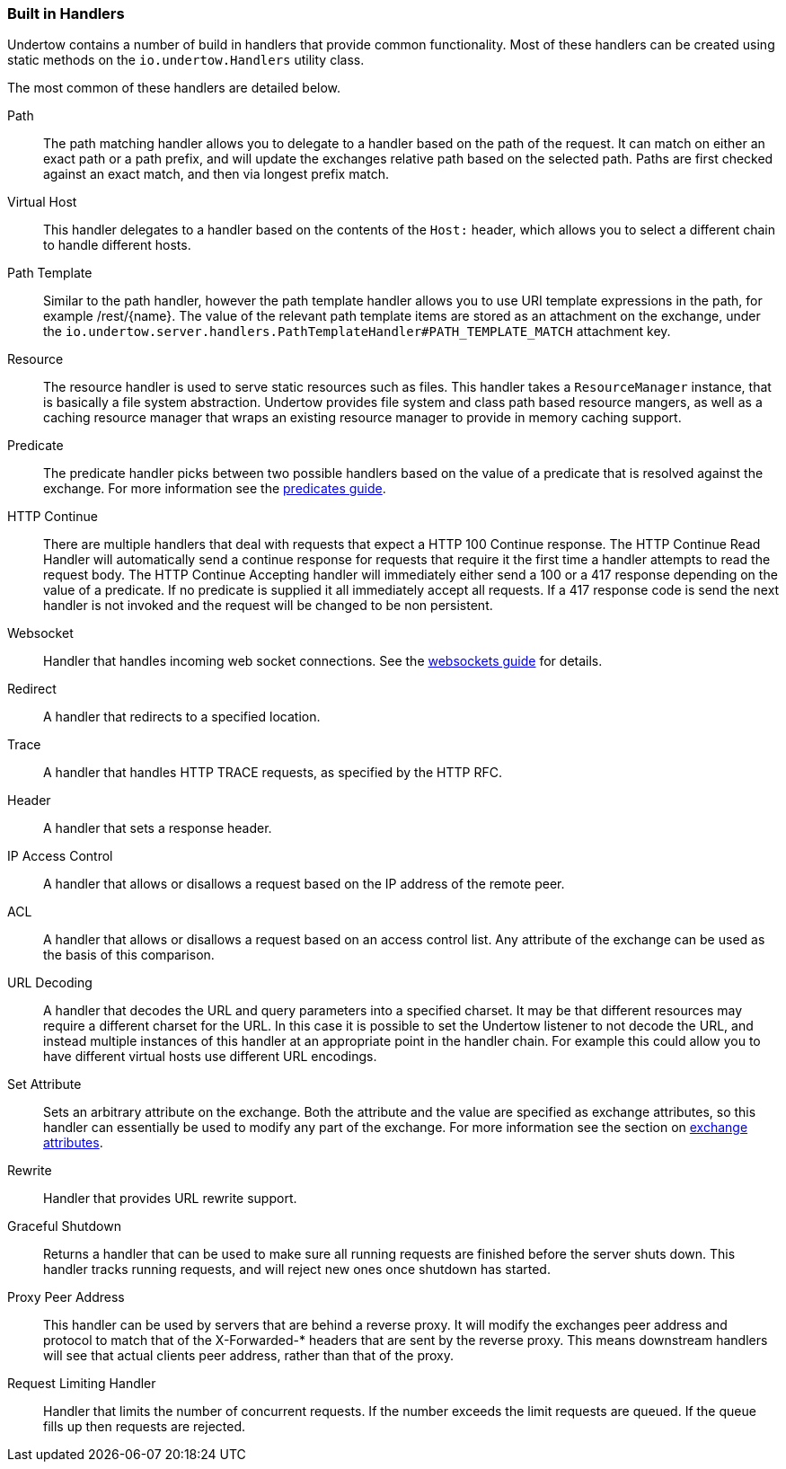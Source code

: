 // tag::main[]

=== Built in Handlers

Undertow contains a number of build in handlers that provide common functionality. Most of these handlers can be created
using static methods on the `io.undertow.Handlers` utility class.

The most common of these handlers are detailed below.

Path::

The path matching handler allows you to delegate to a handler based on the path of the request. It can match on either
an exact path or a path prefix, and will update the exchanges relative path based on the selected path. Paths are first
checked against an exact match, and then via longest prefix match.

Virtual Host::

This handler delegates to a handler based on the contents of the `Host:` header, which allows you to select a different
chain to handle different hosts.

Path Template::

Similar to the path handler, however the path template handler allows you to use URI template expressions in the path,
for example /rest/{name}. The value of the relevant path template items are stored as an attachment on the exchange,
under the `io.undertow.server.handlers.PathTemplateHandler#PATH_TEMPLATE_MATCH` attachment key.

Resource::

The resource handler is used to serve static resources such as files. This handler takes a `ResourceManager` instance,
that is basically a file system abstraction. Undertow provides file system and class path based resource mangers, as
well as a caching resource manager that wraps an existing resource manager to provide in memory caching support.

Predicate::

The predicate handler picks between two possible handlers based on the value of a predicate that is resolved against the
exchange. For more information see the link:predicates-attributes-handlers.html[predicates guide].

HTTP Continue::

There are multiple handlers that deal with requests that expect a HTTP 100 Continue response. The HTTP Continue Read
Handler will automatically send a continue response for requests that require it the first time a handler attempts to
read the request body.
The HTTP Continue Accepting handler will immediately either send a 100 or a 417 response depending on the value of a
predicate. If no predicate is supplied it all immediately accept all requests. If a 417 response code is send the
next handler is not invoked and the request will be changed to be non persistent.

Websocket::

Handler that handles incoming web socket connections. See the link:websockets.html[websockets guide] for details.

Redirect::

A handler that redirects to a specified location.

Trace::

A handler that handles HTTP TRACE requests, as specified by the HTTP RFC.

Header::

A handler that sets a response header.

IP Access Control::

A handler that allows or disallows a request based on the IP address of the remote peer.

ACL::

A handler that allows or disallows a request based on an access control list. Any attribute of the exchange can be used
as the basis of this comparison.

URL Decoding::

A handler that decodes the URL and query parameters into a specified charset. It may be that different resources may
require a different charset for the URL. In this case it is possible to set the Undertow listener to not decode the URL,
and instead multiple instances of this handler at an appropriate point in the handler chain. For example this could
allow you to have different virtual hosts use different URL encodings.

Set Attribute::

Sets an arbitrary attribute on the exchange. Both the attribute and the value are specified as exchange attributes, so
this handler can essentially be used to modify any part of the exchange. For more information see the section on
link:predicates-attributes-handlers.html[exchange attributes].

Rewrite::

Handler that provides URL rewrite support.

Graceful Shutdown::

Returns a handler that can be used to make sure all running requests are finished before the server shuts down. This
handler tracks running requests, and will reject new ones once shutdown has started.

Proxy Peer Address::

This handler can be used by servers that are behind a reverse proxy. It will modify the exchanges peer address and
protocol to match that of the X-Forwarded-* headers that are sent by the reverse proxy. This means downstream handlers
will see that actual clients peer address, rather than that of the proxy.

Request Limiting Handler::

Handler that limits the number of concurrent requests. If the number exceeds the limit requests are queued. If the
queue fills up then requests are rejected.


// end::main[]

